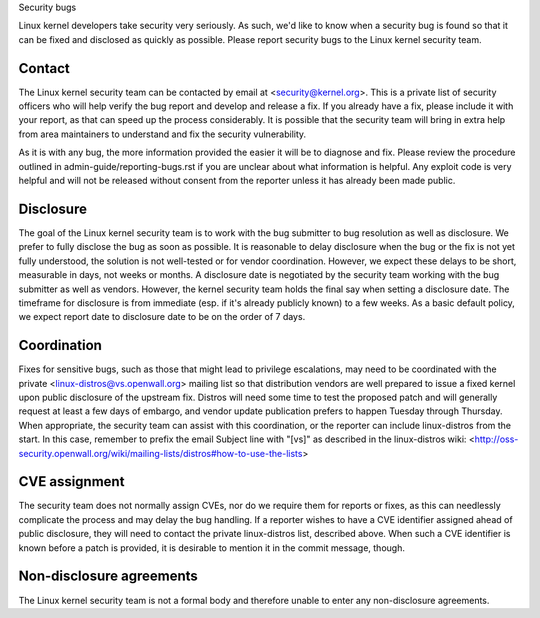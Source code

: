 .. _securitybugs:

Security bugs

Linux kernel developers take security very seriously.  As such, we'd
like to know when a security bug is found so that it can be fixed and
disclosed as quickly as possible.  Please report security bugs to the
Linux kernel security team.

Contact
-------

The Linux kernel security team can be contacted by email at
<security@kernel.org>.  This is a private list of security officers
who will help verify the bug report and develop and release a fix.
If you already have a fix, please include it with your report, as
that can speed up the process considerably.  It is possible that the
security team will bring in extra help from area maintainers to
understand and fix the security vulnerability.

As it is with any bug, the more information provided the easier it
will be to diagnose and fix.  Please review the procedure outlined in
admin-guide/reporting-bugs.rst if you are unclear about what
information is helpful.  Any exploit code is very helpful and will not
be released without consent from the reporter unless it has already been
made public.

Disclosure
----------

The goal of the Linux kernel security team is to work with the
bug submitter to bug resolution as well as disclosure.  We prefer
to fully disclose the bug as soon as possible.  It is reasonable to
delay disclosure when the bug or the fix is not yet fully understood,
the solution is not well-tested or for vendor coordination.  However, we
expect these delays to be short, measurable in days, not weeks or months.
A disclosure date is negotiated by the security team working with the
bug submitter as well as vendors.  However, the kernel security team
holds the final say when setting a disclosure date.  The timeframe for
disclosure is from immediate (esp. if it's already publicly known)
to a few weeks.  As a basic default policy, we expect report date to
disclosure date to be on the order of 7 days.

Coordination
------------

Fixes for sensitive bugs, such as those that might lead to privilege
escalations, may need to be coordinated with the private
<linux-distros@vs.openwall.org> mailing list so that distribution vendors
are well prepared to issue a fixed kernel upon public disclosure of the
upstream fix. Distros will need some time to test the proposed patch and
will generally request at least a few days of embargo, and vendor update
publication prefers to happen Tuesday through Thursday. When appropriate,
the security team can assist with this coordination, or the reporter can
include linux-distros from the start. In this case, remember to prefix
the email Subject line with "[vs]" as described in the linux-distros wiki:
<http://oss-security.openwall.org/wiki/mailing-lists/distros#how-to-use-the-lists>

CVE assignment
--------------

The security team does not normally assign CVEs, nor do we require them
for reports or fixes, as this can needlessly complicate the process and
may delay the bug handling. If a reporter wishes to have a CVE identifier
assigned ahead of public disclosure, they will need to contact the private
linux-distros list, described above. When such a CVE identifier is known
before a patch is provided, it is desirable to mention it in the commit
message, though.

Non-disclosure agreements
-------------------------

The Linux kernel security team is not a formal body and therefore unable
to enter any non-disclosure agreements.
